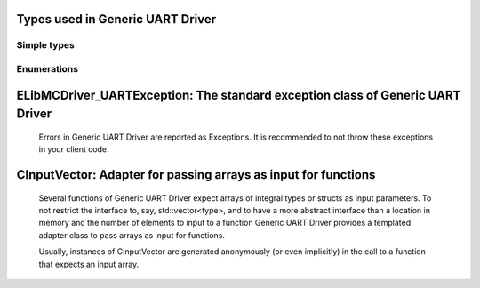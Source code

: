 
Types used in Generic UART Driver
==========================================================================================================


Simple types
--------------

	.. cpp:type:: uint8_t LibMCDriver_UART_uint8
	
	.. cpp:type:: uint16_t LibMCDriver_UART_uint16
	
	.. cpp:type:: uint32_t LibMCDriver_UART_uint32
	
	.. cpp:type:: uint64_t LibMCDriver_UART_uint64
	
	.. cpp:type:: int8_t LibMCDriver_UART_int8
	
	.. cpp:type:: int16_t LibMCDriver_UART_int16
	
	.. cpp:type:: int32_t LibMCDriver_UART_int32
	
	.. cpp:type:: int64_t LibMCDriver_UART_int64
	
	.. cpp:type:: float LibMCDriver_UART_single
	
	.. cpp:type:: double LibMCDriver_UART_double
	
	.. cpp:type:: LibMCDriver_UART_pvoid = void*
	
	.. cpp:type:: LibMCDriver_UARTResult = LibMCDriver_UART_int32
	
	

Enumerations
--------------

	.. cpp:enum-class:: eUARTParity : LibMCDriver_UART_int32
	
		.. cpp:enumerator:: None = 0
		.. cpp:enumerator:: Odd = 1
		.. cpp:enumerator:: Even = 2
		.. cpp:enumerator:: Mark = 3
		.. cpp:enumerator:: Space = 4
	
	.. cpp:enum-class:: eUARTStopBits : LibMCDriver_UART_int32
	
		.. cpp:enumerator:: OneStopBit = 1
		.. cpp:enumerator:: TwoStopBits = 2
		.. cpp:enumerator:: OnePointFiveStopBits = 3
	
	.. cpp:enum-class:: eUARTByteSize : LibMCDriver_UART_int32
	
		.. cpp:enumerator:: FiveBits = 5
		.. cpp:enumerator:: SixBits = 6
		.. cpp:enumerator:: SevenBits = 7
		.. cpp:enumerator:: EightBits = 8
	
	.. cpp:enum-class:: eUARTFlowControl : LibMCDriver_UART_int32
	
		.. cpp:enumerator:: NoFlowControl = 0
		.. cpp:enumerator:: Software = 1
		.. cpp:enumerator:: Hardware = 2
	
	
ELibMCDriver_UARTException: The standard exception class of Generic UART Driver
============================================================================================================================================================================================================
	
	Errors in Generic UART Driver are reported as Exceptions. It is recommended to not throw these exceptions in your client code.
	
	
	.. cpp:class:: LibMCDriver_UART::ELibMCDriver_UARTException
	
		.. cpp:function:: void ELibMCDriver_UARTException::what() const noexcept
		
			 Returns error message
		
			 :return: the error message of this exception
		
	
		.. cpp:function:: LibMCDriver_UARTResult ELibMCDriver_UARTException::getErrorCode() const noexcept
		
			 Returns error code
		
			 :return: the error code of this exception
		
	
CInputVector: Adapter for passing arrays as input for functions
===============================================================================================================================================================
	
	Several functions of Generic UART Driver expect arrays of integral types or structs as input parameters.
	To not restrict the interface to, say, std::vector<type>,
	and to have a more abstract interface than a location in memory and the number of elements to input to a function
	Generic UART Driver provides a templated adapter class to pass arrays as input for functions.
	
	Usually, instances of CInputVector are generated anonymously (or even implicitly) in the call to a function that expects an input array.
	
	
	.. cpp:class:: template<typename T> LibMCDriver_UART::CInputVector
	
		.. cpp:function:: CInputVector(const std::vector<T>& vec)
	
			Constructs of a CInputVector from a std::vector<T>
	
		.. cpp:function:: CInputVector(const T* in_data, size_t in_size)
	
			Constructs of a CInputVector from a memory address and a given number of elements
	
		.. cpp:function:: const T* CInputVector::data() const
	
			returns the start address of the data captured by this CInputVector
	
		.. cpp:function:: size_t CInputVector::size() const
	
			returns the number of elements captured by this CInputVector
	
 
